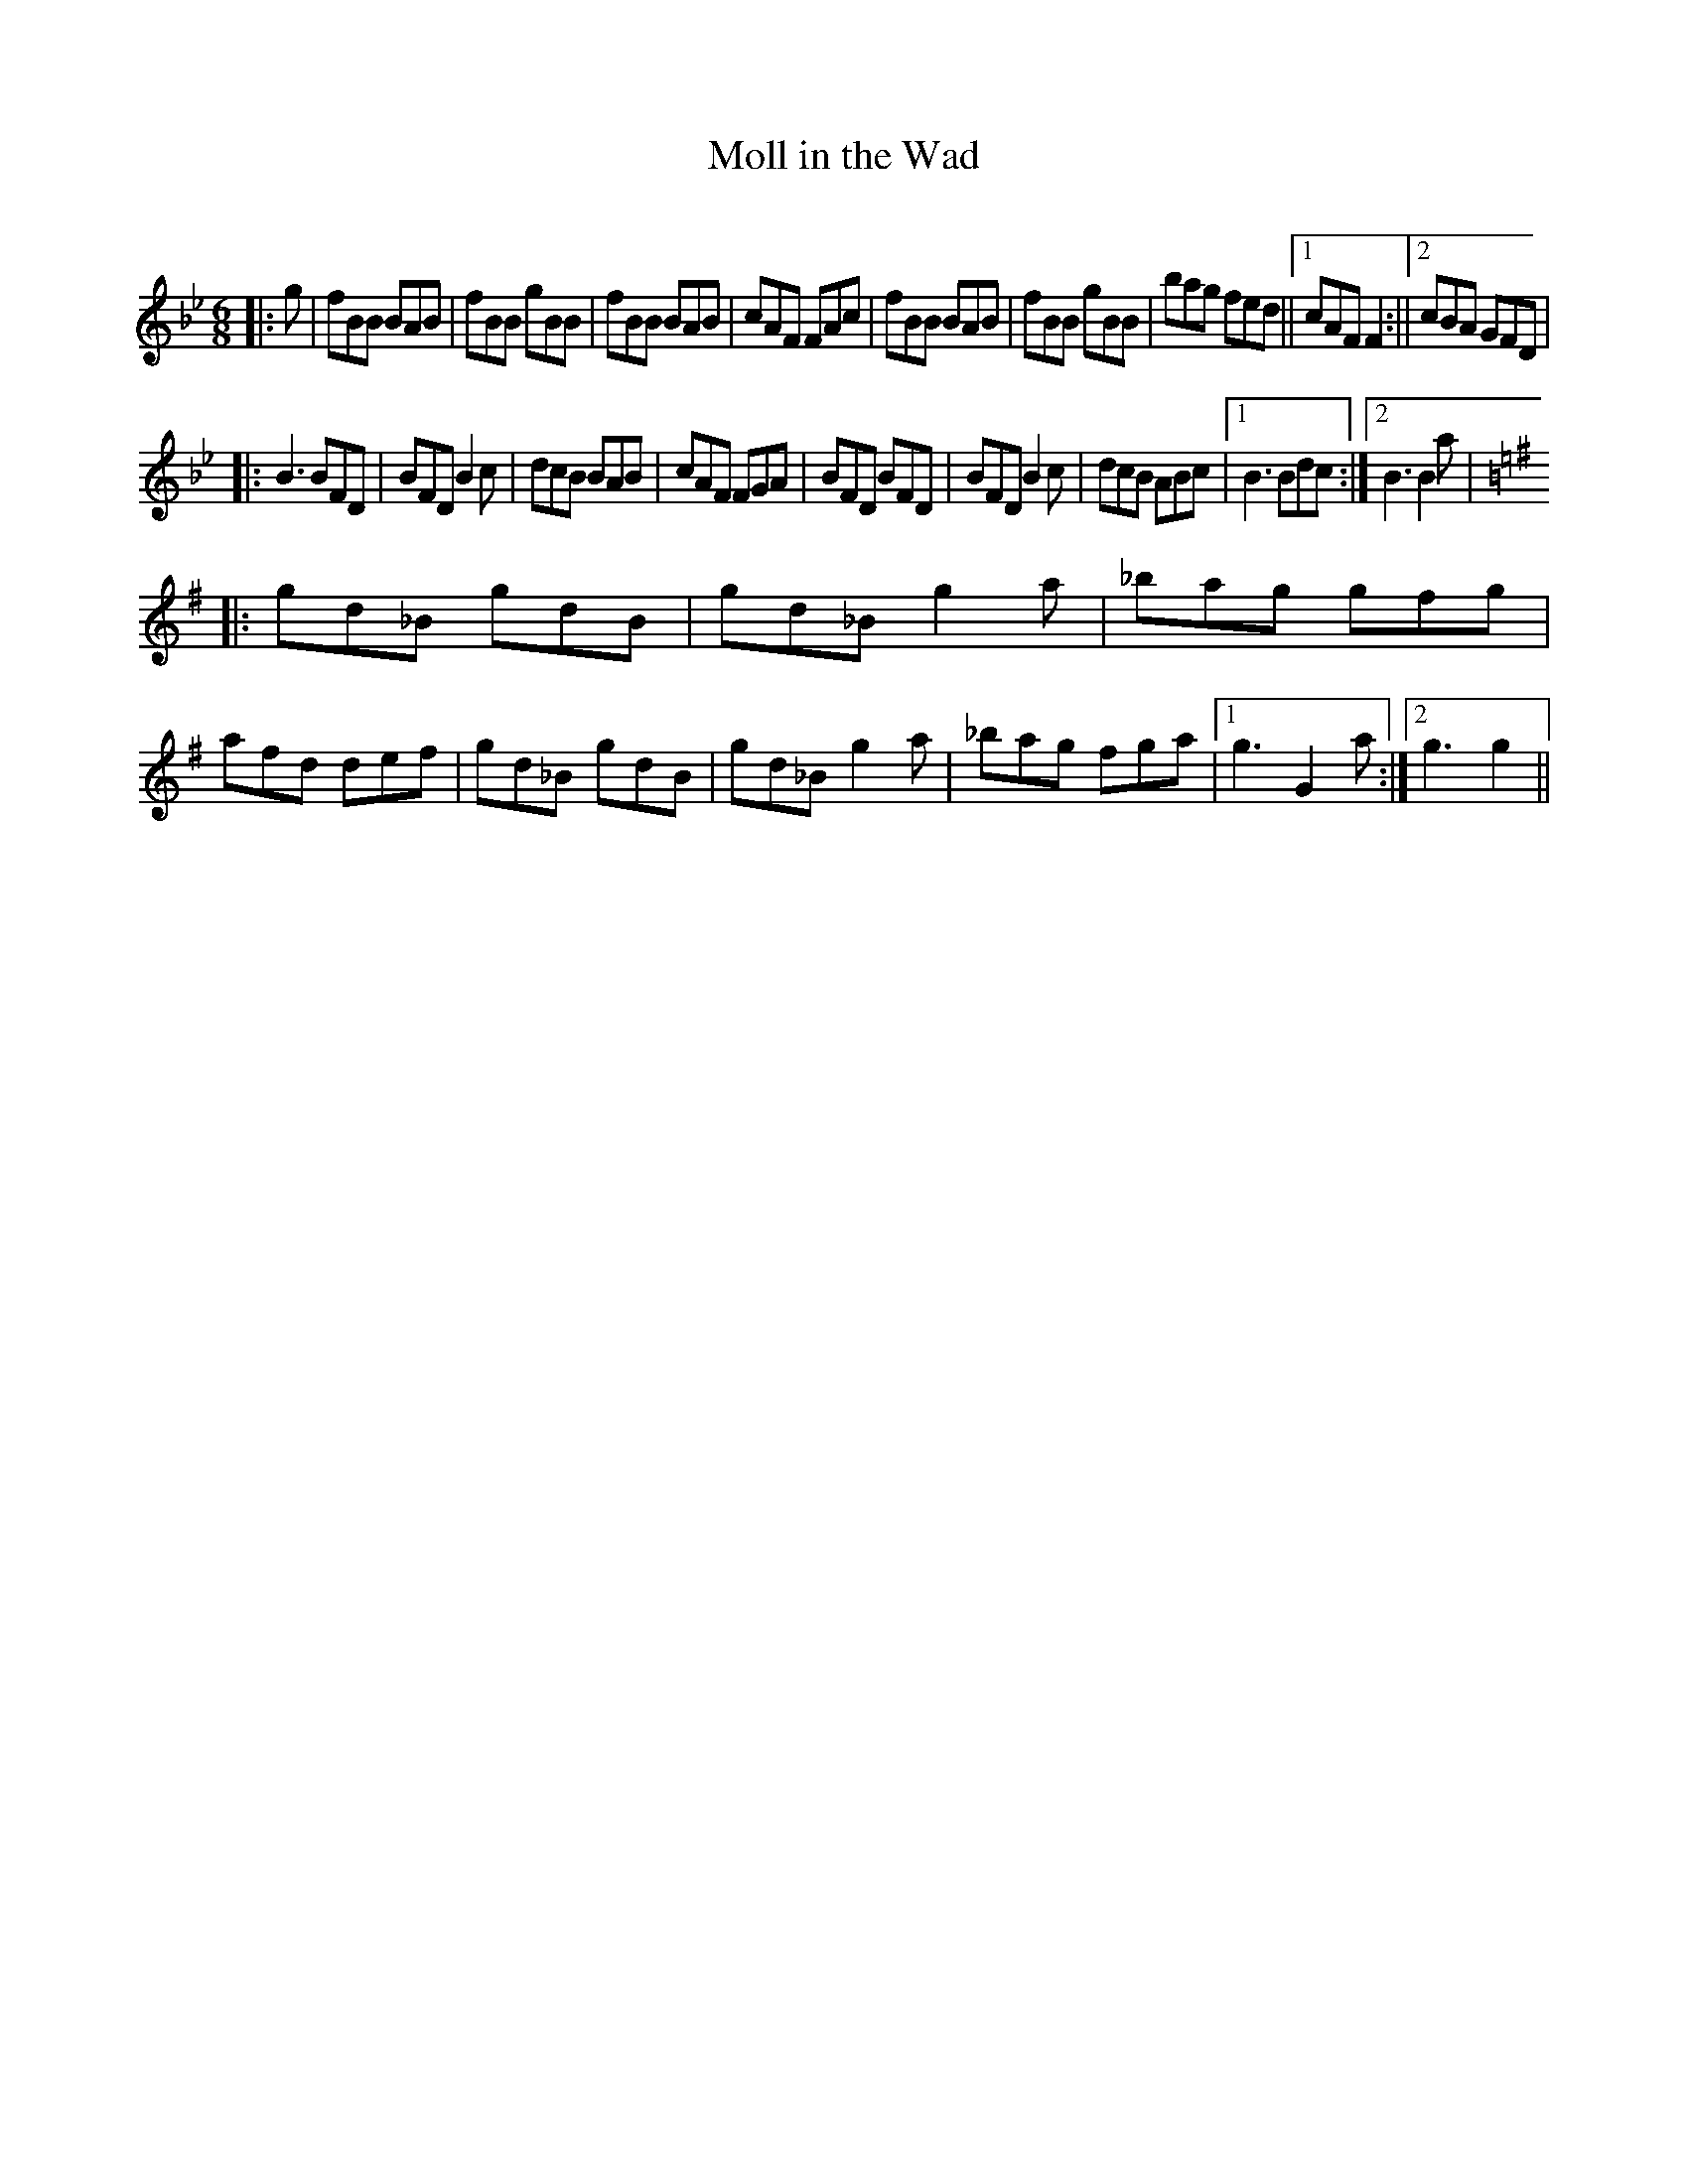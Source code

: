 X:1
T: Moll in the Wad
C:
R:Jig
Q:180
K:Bb
M:6/8
L:1/16
|:g2|f2B2B2 B2A2B2|f2B2B2 g2B2B2|f2B2B2 B2A2B2|c2A2F2 F2A2c2|f2B2B2 B2A2B2|f2B2B2 g2B2B2|b2a2g2 f2e2d2||1c2A2F2F4|:||2c2B2A2 G2F2D2|
|:B6 B2F2D2|B2F2D2 B4c2|d2c2B2 B2A2B2|c2A2F2 F2G2A2|B2F2D2 B2F2D2|B2F2D2 B4c2|d2c2B2 A2B2c2|1B6 B2d2c2:|2B6B4a2|
K:G
|:g2d2_B2 g2d2B2|g2d2_B2 g4a2|_b2a2g2 g2f2g2|a2f2d2 d2e2f2|g2d2_B2 g2d2B2|g2d2_B2 g4a2|_b2a2g2 f2g2a2|1g6 G4a2:|2g6g4||
